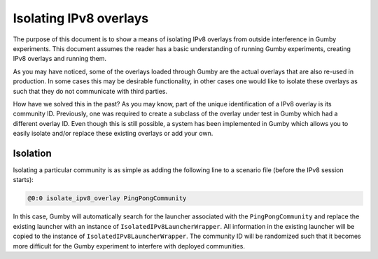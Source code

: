 ***********************
Isolating IPv8 overlays
***********************

The purpose of this document is to show a means of isolating IPv8 overlays from outside interference in Gumby experiments.
This document assumes the reader has a basic understanding of running Gumby experiments, creating IPv8 overlays and running them.

As you may have noticed, some of the overlays loaded through Gumby are the actual overlays that are also re-used in production.
In some cases this may be desirable functionality, in other cases one would like to isolate these overlays as such that they do not communicate with third parties.

How have we solved this in the past?
As you may know, part of the unique identification of a IPv8 overlay is its community ID.
Previously, one was required to create a subclass of the overlay under test in Gumby which had a different overlay ID.
Even though this is still possible, a system has been implemented in Gumby which allows you to easily isolate and/or replace these existing overlays or add your own.

Isolation
---------
Isolating a particular community is as simple as adding the following line to a scenario file (before the IPv8 session starts):

.. code-block:: none

    @0:0 isolate_ipv8_overlay PingPongCommunity

In this case, Gumby will automatically search for the launcher associated with the ``PingPongCommunity`` and replace the existing launcher with an instance of ``IsolatedIPv8LauncherWrapper``.
All information in the existing launcher will be copied to the instance of ``IsolatedIPv8LauncherWrapper``.
The community ID will be randomized such that it becomes more difficult for the Gumby experiment to interfere with deployed communities.
